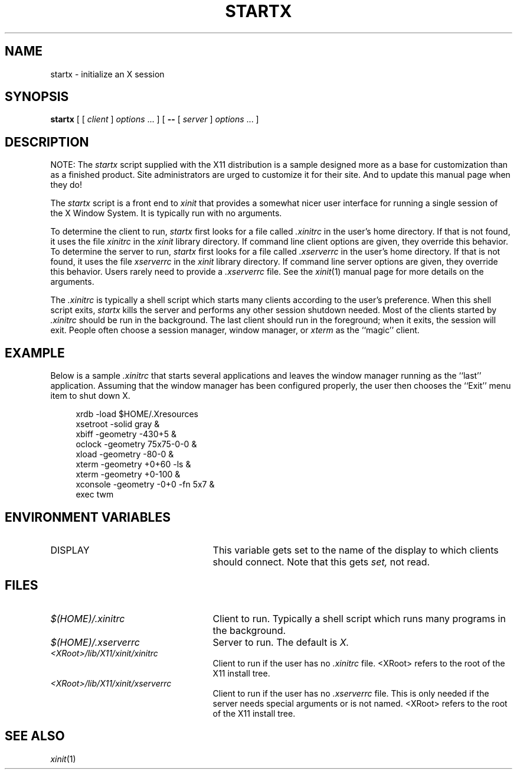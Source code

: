 .\" $XConsortium: startx.man,v 1.6 94/04/17 20:24:29 gildea Exp $
.\" Copyright (c) 1993  X Consortium
.\" 
.\" Permission is hereby granted, free of charge, to any person obtaining
.\" a copy of this software and associated documentation files (the
.\" "Software"), to deal in the Software without restriction, including
.\" without limitation the rights to use, copy, modify, merge, publish,
.\" distribute, sublicense, and/or sell copies of the Software, and to
.\" permit persons to whom the Software is furnished to do so, subject to
.\" the following conditions:
.\" 
.\" The above copyright notice and this permission notice shall be included
.\" in all copies or substantial portions of the Software.
.\" 
.\" THE SOFTWARE IS PROVIDED "AS IS", WITHOUT WARRANTY OF ANY KIND, EXPRESS
.\" OR IMPLIED, INCLUDING BUT NOT LIMITED TO THE WARRANTIES OF
.\" MERCHANTABILITY, FITNESS FOR A PARTICULAR PURPOSE AND NONINFRINGEMENT.
.\" IN NO EVENT SHALL THE X CONSORTIUM BE LIABLE FOR ANY CLAIM, DAMAGES OR
.\" OTHER LIABILITY, WHETHER IN AN ACTION OF CONTRACT, TORT OR OTHERWISE,
.\" ARISING FROM, OUT OF OR IN CONNECTION WITH THE SOFTWARE OR THE USE OR
.\" OTHER DEALINGS IN THE SOFTWARE.
.\" 
.\" Except as contained in this notice, the name of the X Consortium shall
.\" not be used in advertising or otherwise to promote the sale, use or
.\" other dealings in this Software without prior written authorization
.\" from the X Consortium.
.TH STARTX 1 "Release 6" "X Version 11"
.SH NAME
startx \- initialize an X session
.SH SYNOPSIS
.B startx
[ [
.I client
]
.I options
\&\.\|.\|. ] [
.B \-\^\-
[
.I server
]
.I options
\&.\|.\|. ]
.SH DESCRIPTION
NOTE: The \fIstartx\fP script supplied with the X11 distribution is a sample
designed more as a base for customization than as a
finished product.  Site administrators are urged to customize it for
their site.  And to update this manual page when they do!
.PP
The \fIstartx\fP script is a front end to \fIxinit\fP that provides a
somewhat nicer user interface for running a single session of the X
Window System.  It is typically run with no arguments.
.PP
To determine the client to run,
.I startx
first looks for a file called
.I .xinitrc
in the user's home directory.  If that is not found, it uses
the file
.I xinitrc
in the
.I xinit
library directory.
If command line client options are given, they override this
behavior.
To determine the server to run,
.I startx
first looks for a file called
.I .xserverrc
in the user's home directory.  If that is not found, it uses
the file
.I xserverrc
in the
.I xinit
library directory.
If command line server options are given, they override this
behavior.  Users rarely need to provide a
.I .xserverrc
file.
See the
.IR xinit (1)
manual page for more details on the arguments.
.PP
The
.I .xinitrc
is typically a shell script which starts many clients according to the
user's preference.  When this shell script exits,
.I startx 
kills the server and performs any other session shutdown needed.
Most of the clients started by
.I .xinitrc
should be run in the background.  The last client should run in the
foreground; when it exits, the session will exit.  People often choose
a session manager, window manager, or \fIxterm\fP as the ``magic'' client.
.SH EXAMPLE
.PP
Below is a sample \fI\.xinitrc\fP that starts several applications and
leaves the window manager running as the ``last'' application.  Assuming that
the window manager has been configured properly, the user
then chooses the ``Exit'' menu item to shut down X.
.sp
.in +4
.nf
xrdb  \-load  $HOME/.Xresources
xsetroot  \-solid  gray  &
xbiff  \-geometry  \-430+5  &
oclock  \-geometry  75x75\-0\-0  &
xload  \-geometry  \-80\-0  &
xterm  \-geometry  +0+60  \-ls  &
xterm  \-geometry  +0\-100  &
xconsole  \-geometry  \-0+0  \-fn  5x7  &
exec  twm
.fi
.in -4
.SH "ENVIRONMENT VARIABLES"
.TP 25
DISPLAY
This variable gets set to the name of the display to which clients should
connect.  Note that this gets
.I set,
not read.
.SH FILES
.TP 25
.I $(HOME)/.xinitrc
Client to run.  Typically a shell script which runs many programs in
the background.
.TP 25
.I $(HOME)/.xserverrc
Server to run.  The default is
.I X.
.TP 25
.I <XRoot>/lib/X11/xinit/xinitrc
Client to run if the user has no
.I .xinitrc
file.  <XRoot> refers to the root of the X11 install tree.
.TP 25
.I <XRoot>/lib/X11/xinit/xserverrc
Client to run if the user has no
.I .xserverrc
file.  This is only needed if the server needs special arguments or is
not named.  <XRoot> refers to the root of the X11 install tree.
.SH "SEE ALSO"
.IR xinit (1)
